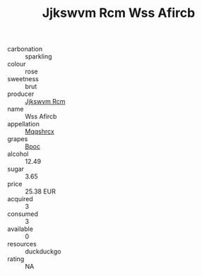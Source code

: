 :PROPERTIES:
:ID:                     80cd1bf4-55da-4eb0-8b1b-34dc0d02f1c6
:END:
#+TITLE: Jjkswvm Rcm Wss Afircb 

- carbonation :: sparkling
- colour :: rose
- sweetness :: brut
- producer :: [[id:f56d1c8d-34f6-4471-99e0-b868e6e4169f][Jjkswvm Rcm]]
- name :: Wss Afircb
- appellation :: [[id:e509dff3-47a1-40fb-af4a-d7822c00b9e5][Mqqshrcx]]
- grapes :: [[id:3e7e650d-931b-4d4e-9f3d-16d1e2f078c9][Bpoc]]
- alcohol :: 12.49
- sugar :: 3.65
- price :: 25.38 EUR
- acquired :: 3
- consumed :: 3
- available :: 0
- resources :: duckduckgo
- rating :: NA


